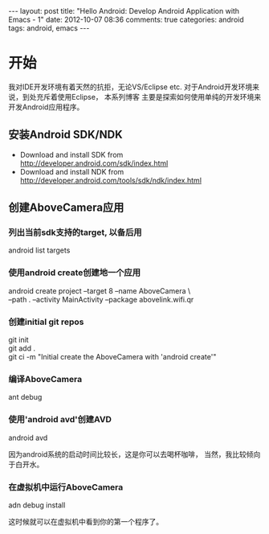 #+BEGIN_HTML
---
layout: post
title: "Hello Android: Develop Android Application with Emacs - 1"
date: 2012-10-07 08:36
comments: true
categories: android
tags: android, emacs
---
#+END_HTML
* 开始
我对IDE开发环境有着天然的抗拒，无论VS/Eclipse etc.
对于Android开发环境来说，到处充斥着使用Eclipse， 本系列博客
主要是探索如何使用单纯的开发环境来开发Android应用程序。

** 安装Android SDK/NDK
   * Download and install SDK from http://developer.android.com/sdk/index.html
   * Download and install NDK from http://developer.android.com/tools/sdk/ndk/index.html

** 创建AboveCamera应用
*** 列出当前sdk支持的target, 以备后用
#+begin_verse
android list targets
#+end_verse
*** 使用android create创建地一个应用
#+begin_verse
android create project --target 8 --name AboveCamera \
--path . --activity MainActivity --package abovelink.wifi.qr
#+end_verse
*** 创建initial git repos
#+begin_verse
git init
git add .
git ci -m "Initial create the AboveCamera with 'android create'"
#+end_verse
*** 编译AboveCamera
#+begin_verse
ant debug
#+end_verse
*** 使用'android avd'创建AVD
#+begin_verse
android avd
#+end_verse
因为android系统的启动时间比较长，这是你可以去喝杯咖啡，
当然，我比较倾向于白开水。
*** 在虚拟机中运行AboveCamera
#+begin_verse
adn debug install
#+end_verse
这时候就可以在虚拟机中看到你的第一个程序了。
